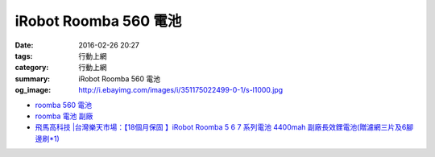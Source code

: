 iRobot Roomba 560 電池
######################

:date: 2016-02-26 20:27
:tags: 行動上網
:category: 行動上網
:summary: iRobot Roomba 560 電池
:og_image: http://i.ebayimg.com/images/i/351175022499-0-1/s-l1000.jpg


- `roomba 560 電池 <https://www.google.com/search?q=roomba+560+%E9%9B%BB%E6%B1%A0>`_

- `roomba 電池 副廠 <https://www.google.com/search?q=roomba+%E9%9B%BB%E6%B1%A0+%E5%89%AF%E5%BB%A0>`_

- `飛馬高科技 |台灣樂天市場：【18個月保固 】iRobot Roomba 5 6 7 系列電池 4400mah 副廠長效鋰電池(贈濾網三片及6腳邊刷*1) <http://www.rakuten.com.tw/shop/irobottaiwan/product/100000003975506/>`_
